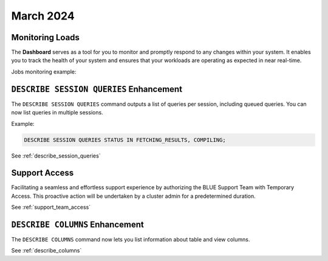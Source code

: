 .. _march_2024:

******************
March 2024
******************

Monitoring Loads
================

The **Dashboard** serves as a tool for you to monitor and promptly respond to any changes within your system. It enables you to track the health of your system and ensures that your workloads are operating as expected in near real-time.

Jobs monitoring example:

|jobs_dashboard_monitor|

``DESCRIBE SESSION QUERIES`` Enhancement
========================================

The ``DESCRIBE SESSION QUERIES`` command outputs a list of queries per session, including queued queries. You can now list queries in multiple sessions.

Example:

.. code-block:: postgres

	DESCRIBE SESSION QUERIES STATUS IN FETCHING_RESULTS, COMPILING;

See :ref:`describe_session_queries`

Support Access
==============

Facilitating a seamless and effortless support experience by authorizing the BLUE Support Team with Temporary Access. This proactive action will be undertaken by a cluster admin for a predetermined duration.

See :ref:`support_team_access`


.. |jobs_dashboard_monitor| image:: /_static/images/jobs_dashboard_monitor.png
   :align: middle    
   
``DESCRIBE COLUMNS`` Enhancement
================================

The ``DESCRIBE COLUMNS`` command now lets you list information about table and view columns.

See :ref:`describe_columns`
